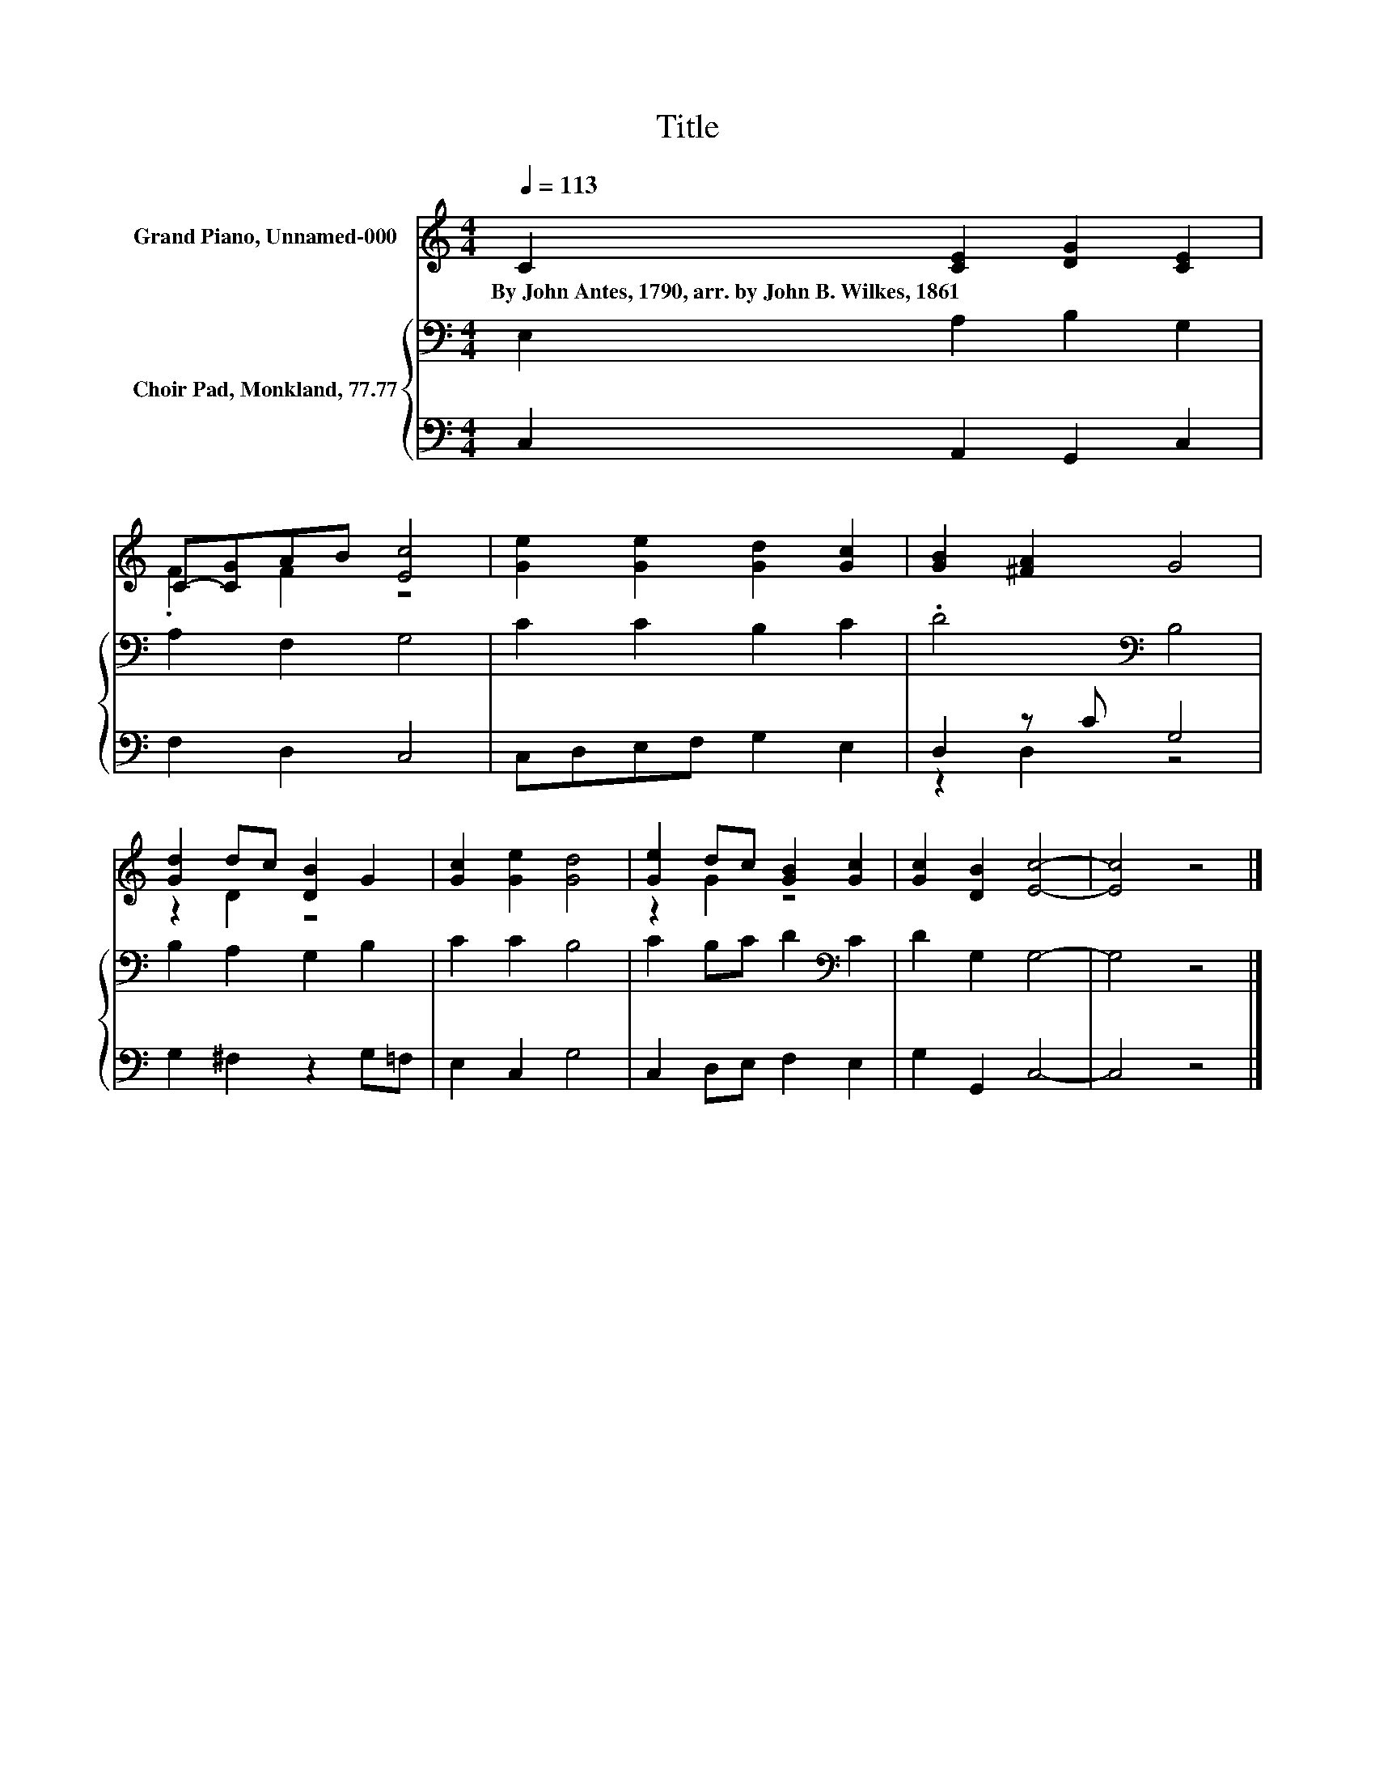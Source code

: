 X:1
T:Title
%%score ( 1 2 ) { 3 | ( 4 5 ) }
L:1/8
Q:1/4=113
M:4/4
K:C
V:1 treble nm="Grand Piano, Unnamed-000"
V:2 treble 
V:3 bass nm="Choir Pad, Monkland, 77.77"
V:4 bass 
V:5 bass 
V:1
 C2 [CE]2 [DG]2 [CE]2 | C-[CG]AB [Ec]4 | [Ge]2 [Ge]2 [Gd]2 [Gc]2 | [GB]2 [^FA]2 G4 | %4
w: By~John~Antes,~1790,~arr.~by~John~B.~Wilkes,~1861 * * *||||
 [Gd]2 dc [DB]2 G2 | [Gc]2 [Ge]2 [Gd]4 | [Ge]2 dc [GB]2 [Gc]2 | [Gc]2 [DB]2 [Ec]4- | [Ec]4 z4 |] %9
w: |||||
V:2
 x8 | .F2 F2 z4 | x8 | x8 | z2 D2 z4 | x8 | z2 G2 z4 | x8 | x8 |] %9
V:3
 E,2 A,2 B,2 G,2 | A,2 F,2 G,4 | C2 C2 B,2 C2 | .D4[K:bass] B,4 | B,2 A,2 G,2 B,2 | C2 C2 B,4 | %6
 C2 B,C D2[K:bass] C2 | D2 G,2 G,4- | G,4 z4 |] %9
V:4
 C,2 A,,2 G,,2 C,2 | F,2 D,2 C,4 | C,D,E,F, G,2 E,2 | D,2 z C G,4 | G,2 ^F,2 z2 G,=F, | %5
 E,2 C,2 G,4 | C,2 D,E, F,2 E,2 | G,2 G,,2 C,4- | C,4 z4 |] %9
V:5
 x8 | x8 | x8 | z2 D,2 z4 | x8 | x8 | x8 | x8 | x8 |] %9

